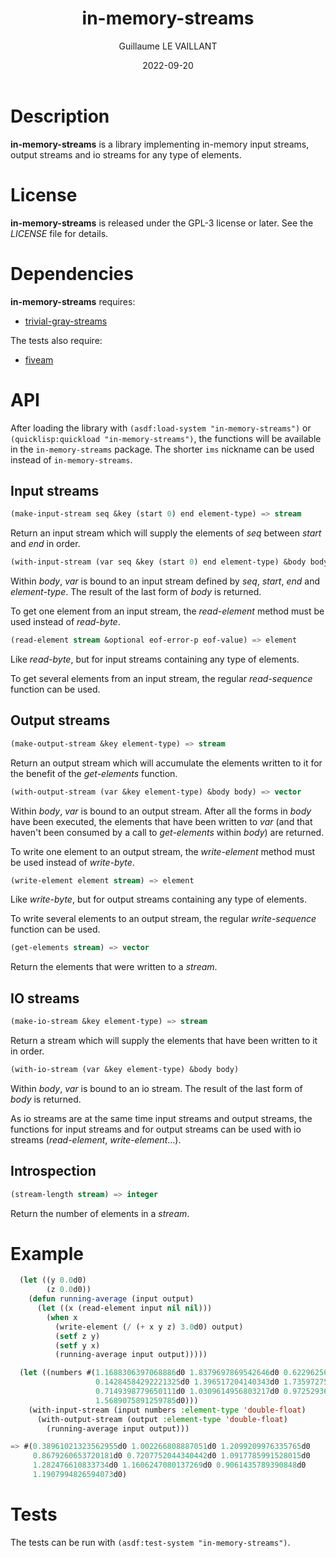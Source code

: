 #+TITLE: in-memory-streams
#+AUTHOR: Guillaume LE VAILLANT
#+DATE: 2022-09-20
#+EMAIL: glv@posteo.net
#+LANGUAGE: en
#+OPTIONS: num:nil toc:nil html-postamble:nil html-scripts:nil
#+HTML_DOCTYPE: html5

* Description

*in-memory-streams* is a library implementing in-memory input streams,
output streams and io streams for any type of elements.

* License

*in-memory-streams* is released under the GPL-3 license or later. See the
 [[LICENSE]] file for details.

* Dependencies

*in-memory-streams* requires:
 - [[https://common-lisp.net/project/trivial-gray-streams][trivial-gray-streams]]

The tests also require:
 - [[https://common-lisp.net/project/fiveam/][fiveam]]

* API

After loading the library with ~(asdf:load-system "in-memory-streams")~ or
~(quicklisp:quickload "in-memory-streams")~, the functions will be available in
the ~in-memory-streams~ package. The shorter ~ims~ nickname can be used instead
of ~in-memory-streams~.

** Input streams

#+BEGIN_SRC lisp
  (make-input-stream seq &key (start 0) end element-type) => stream
#+END_SRC

Return an input stream which will supply the elements of /seq/ between /start/
and /end/ in order.

#+BEGIN_SRC lisp
  (with-input-stream (var seq &key (start 0) end element-type) &body body)
#+END_SRC

Within /body/, /var/ is bound to an input stream defined by /seq/, /start/,
/end/ and /element-type/. The result of the last form of /body/ is returned.

To get one element from an input stream, the /read-element/ method must be used
instead of /read-byte/.

#+BEGIN_SRC lisp
  (read-element stream &optional eof-error-p eof-value) => element
#+END_SRC

Like /read-byte/, but for input streams containing any type of elements.

To get several elements from an input stream, the regular /read-sequence/
function can be used.

** Output streams

#+BEGIN_SRC lisp
  (make-output-stream &key element-type) => stream
#+END_SRC

Return an output stream which will accumulate the elements written to it for
the benefit of the /get-elements/ function.

#+BEGIN_SRC lisp
  (with-output-stream (var &key element-type) &body body) => vector
#+END_SRC

Within /body/, /var/ is bound to an output stream. After all the forms in
/body/ have been executed, the elements that have been written to /var/ (and
that haven't been consumed by a call to /get-elements/ within /body/) are
returned.

To write one element to an output stream, the /write-element/ method must be
used instead of /write-byte/.

#+BEGIN_SRC lisp
  (write-element element stream) => element
#+END_SRC

Like /write-byte/, but for output streams containing any type of elements.

To write several elements to an output stream, the regular /write-sequence/
function can be used.

#+BEGIN_SRC lisp
  (get-elements stream) => vector
#+END_SRC

Return the elements that were written to a /stream/.

** IO streams

#+BEGIN_SRC lisp
  (make-io-stream &key element-type) => stream
#+END_SRC

Return a stream which will supply the elements that have been written to it in
order.

#+BEGIN_SRC lisp
  (with-io-stream (var &key element-type) &body body)
#+END_SRC

Within /body/, /var/ is bound to an io stream. The result of the last form of
/body/ is returned.

As io streams are at the same time input streams and output streams, the
functions for input streams and for output streams can be used with io streams
(/read-element/, /write-element/...).

** Introspection

#+BEGIN_SRC lisp
  (stream-length stream) => integer
#+END_SRC

Return the number of elements in a /stream/.

* Example

#+BEGIN_SRC lisp
  (let ((y 0.0d0)
        (z 0.0d0))
    (defun running-average (input output)
      (let ((x (read-element input nil nil)))
        (when x
          (write-element (/ (+ x y z) 3.0d0) output)
          (setf z y)
          (setf y x)
          (running-average input output)))))

  (let ((numbers #(1.1688306397068886d0 1.8379697869542646d0 0.6229625662395764d0
                   0.14284584292221325d0 1.396517204140343d0 1.735972750395848d0
                   0.7149398779650111d0 1.0309614956803217d0 0.9725293631719216d0
                   1.5689075891259785d0)))
    (with-input-stream (input numbers :element-type 'double-float)
      (with-output-stream (output :element-type 'double-float)
        (running-average input output)))

=> #(0.38961021323562955d0 1.002266808887051d0 1.2099209976335765d0
     0.8679260653720181d0 0.7207752044340442d0 1.0917785991528015d0
     1.282476610833734d0 1.1606247080137269d0 0.9061435789390848d0
     1.1907994826594073d0)
#+END_SRC

* Tests

The tests can be run with ~(asdf:test-system "in-memory-streams")~.
